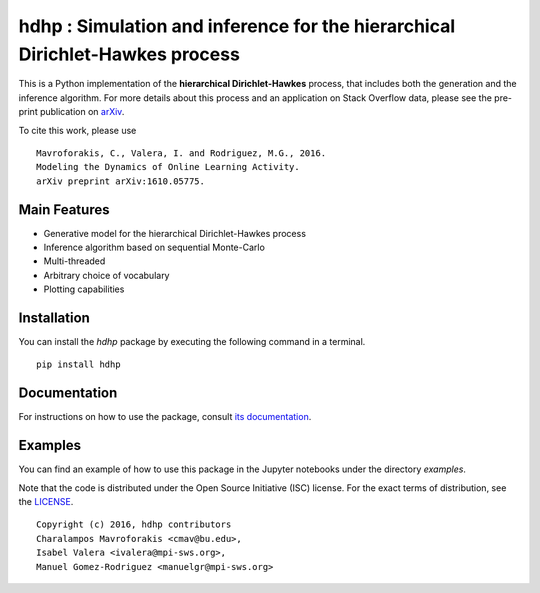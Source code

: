 =============================================================================
hdhp : Simulation and inference for the hierarchical Dirichlet-Hawkes process
=============================================================================

This is a Python implementation of the **hierarchical Dirichlet-Hawkes**
process, that includes both the generation and the inference algorithm.
For more details about this process and an application on
Stack Overflow data, please see the pre-print publication on arXiv_.

.. _arXiv: https://arxiv.org/abs/1610.05775

To cite this work, please use

::

   Mavroforakis, C., Valera, I. and Rodriguez, M.G., 2016.
   Modeling the Dynamics of Online Learning Activity.
   arXiv preprint arXiv:1610.05775.



Main Features
-------------

* Generative model for the hierarchical Dirichlet-Hawkes process

* Inference algorithm based on sequential Monte-Carlo

* Multi-threaded

* Arbitrary choice of vocabulary

* Plotting capabilities


Installation
------------

You can install the *hdhp* package by executing the following command in a terminal.

::

   pip install hdhp


Documentation
-------------

For instructions on how to use the package, consult `its documentation`__.

__ https://hdhp.readthedocs.org/

Examples
--------
You can find an example of how to use this package in the Jupyter notebooks
under the directory *examples*.



Note that the code is distributed under the Open Source Initiative (ISC) license.
For the exact terms of distribution, see the LICENSE_.

.. _LICENSE: ./LICENSE

::

   Copyright (c) 2016, hdhp contributors
   Charalampos Mavroforakis <cmav@bu.edu>,
   Isabel Valera <ivalera@mpi-sws.org>,
   Manuel Gomez-Rodriguez <manuelgr@mpi-sws.org>
